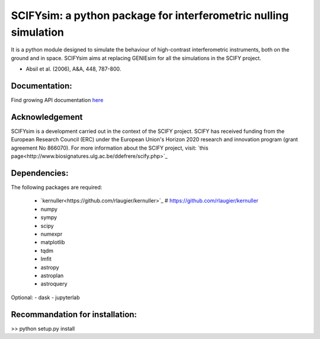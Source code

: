 SCIFYsim: a python package for interferometric nulling simulation
=================================================================

It is a python module designed to simulate the behaviour of high-contrast interferometric instruments, both on the ground and in space.
SCIFYsim aims at replacing GENIEsim for all the simulations in the SCIFY project.

- Absil et al. (2006), A&A, 448, 787-800.

Documentation:
--------------

Find growing API documentation `here <https://rlaugier.github.io/scifysim_doc.github.io>`_


Acknowledgement
---------------

SCIFYsim is a development carried out in the context of the SCIFY project. SCIFY
has received funding from the European Research Council (ERC) under the
European Union's Horizon 2020 research and innovation program (grant agreement No 866070).  
For more information about the SCIFY project, visit:
`this page<http://www.biosignatures.ulg.ac.be/ddefrere/scify.php>`_

Dependencies:
-------------

The following packages are required:

 - `kernuller<https://github.com/rlaugier/kernuller>`_ # https://github.com/rlaugier/kernuller
 - numpy
 - sympy
 - scipy
 - numexpr
 - matplotlib
 - tqdm
 - lmfit
 - astropy
 - astroplan
 - astroquery

Optional:
- dask
- jupyterlab

Recommandation for installation:
--------------------------------

>> python setup.py install

